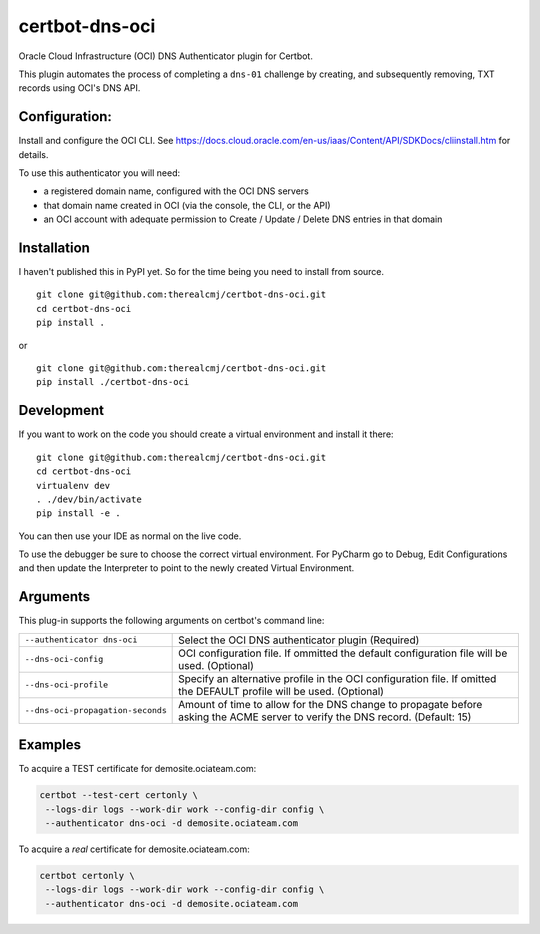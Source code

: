certbot-dns-oci
===============

Oracle Cloud Infrastructure (OCI) DNS Authenticator plugin for Certbot.

This plugin automates the process of completing a ``dns-01`` challenge by
creating, and subsequently removing, TXT records using OCI's DNS API.

Configuration:
--------------

Install and configure the OCI CLI. See https://docs.cloud.oracle.com/en-us/iaas/Content/API/SDKDocs/cliinstall.htm
for details.

To use this authenticator you will need:

* a registered domain name, configured with the OCI DNS servers
* that domain name created in OCI (via the console, the CLI, or the API)
* an OCI account with adequate permission to Create / Update / Delete DNS entries in that domain

Installation
------------

I haven't published this in PyPI yet. So for the time being you need to install from source.

::

    git clone git@github.com:therealcmj/certbot-dns-oci.git
    cd certbot-dns-oci
    pip install .


or

::

    git clone git@github.com:therealcmj/certbot-dns-oci.git
    pip install ./certbot-dns-oci


Development
-----------

If you want to work on the code you should create a virtual environment and install it there:

::

    git clone git@github.com:therealcmj/certbot-dns-oci.git
    cd certbot-dns-oci
    virtualenv dev
    . ./dev/bin/activate
    pip install -e .

You can then use your IDE as normal on the live code.

To use the debugger be sure to choose the correct virtual environment. For PyCharm go to Debug, Edit Configurations
and then update the Interpreter to point to the newly created Virtual Environment.

Arguments
---------

This plug-in supports the following arguments on certbot's command line:

======================================= ========================================================
``--authenticator dns-oci``             Select the OCI DNS authenticator plugin (Required)

``--dns-oci-config``                    OCI configuration file.
                                        If ommitted the default configuration file will be used.
                                        (Optional)

``--dns-oci-profile``                   Specify an alternative profile in the OCI
                                        configuration file.
                                        If omitted the DEFAULT profile will be used.
                                        (Optional)

``--dns-oci-propagation-seconds``       Amount of time to allow for the DNS change to propagate
                                        before asking the ACME server to verify the DNS record.
                                        (Default: 15)
======================================= ========================================================


Examples
--------

To acquire a TEST certificate for demosite.ociateam.com:

.. code-block:: bash

    certbot --test-cert certonly \
     --logs-dir logs --work-dir work --config-dir config \
     --authenticator dns-oci -d demosite.ociateam.com


To acquire a *real* certificate for demosite.ociateam.com:

.. code-block:: bash

    certbot certonly \
     --logs-dir logs --work-dir work --config-dir config \
     --authenticator dns-oci -d demosite.ociateam.com

